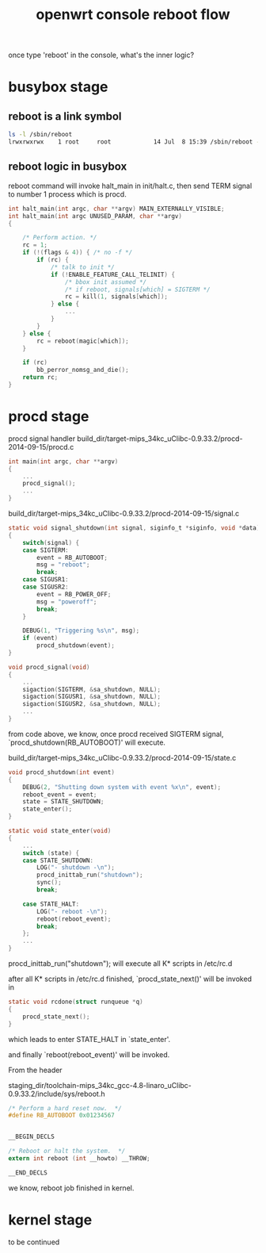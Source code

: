#+title: openwrt console reboot flow
#+options: ^:nil

once type 'reboot' in the console, what's the inner logic?

* busybox stage
** reboot is a link symbol
#+BEGIN_SRC sh
ls -l /sbin/reboot                                                   
lrwxrwxrwx    1 root     root            14 Jul  8 15:39 /sbin/reboot -> ../bin/busybox
#+END_SRC

** reboot logic in busybox

reboot command will invoke halt_main in init/halt.c, then send TERM signal to 
number 1 process which is procd.


#+BEGIN_SRC c
int halt_main(int argc, char **argv) MAIN_EXTERNALLY_VISIBLE;
int halt_main(int argc UNUSED_PARAM, char **argv)
{

	/* Perform action. */
	rc = 1;
	if (!(flags & 4)) { /* no -f */
		if (rc) {
			/* talk to init */
			if (!ENABLE_FEATURE_CALL_TELINIT) {
				/* bbox init assumed */
                /* if reboot, signals[which] = SIGTERM */
                rc = kill(1, signals[which]);
			} else {
                ...
			}
		}
	} else {
		rc = reboot(magic[which]);
	}

	if (rc)
		bb_perror_nomsg_and_die();
	return rc;
}
#+END_SRC

* procd stage
procd signal handler
build_dir/target-mips_34kc_uClibc-0.9.33.2/procd-2014-09-15/procd.c

#+BEGIN_SRC c
int main(int argc, char **argv)
{
    ...
    procd_signal();
    ...
}

#+END_SRC

build_dir/target-mips_34kc_uClibc-0.9.33.2/procd-2014-09-15/signal.c
#+BEGIN_SRC c
static void signal_shutdown(int signal, siginfo_t *siginfo, void *data)
{
	switch(signal) {
	case SIGTERM:
		event = RB_AUTOBOOT;
		msg = "reboot";
		break;
	case SIGUSR1:
	case SIGUSR2:
		event = RB_POWER_OFF;
		msg = "poweroff";
		break;
	}

	DEBUG(1, "Triggering %s\n", msg);
	if (event)
		procd_shutdown(event);
}

void procd_signal(void)
{
    ...
	sigaction(SIGTERM, &sa_shutdown, NULL);
	sigaction(SIGUSR1, &sa_shutdown, NULL);
	sigaction(SIGUSR2, &sa_shutdown, NULL);
    ...
}

#+END_SRC

from code above, we know, once procd received SIGTERM signal, 
`procd_shutdown(RB_AUTOBOOT)' will execute.

build_dir/target-mips_34kc_uClibc-0.9.33.2/procd-2014-09-15/state.c

#+BEGIN_SRC c
void procd_shutdown(int event)
{
	DEBUG(2, "Shutting down system with event %x\n", event);
	reboot_event = event;
	state = STATE_SHUTDOWN;
	state_enter();
}

static void state_enter(void)
{
    ...
	switch (state) {
	case STATE_SHUTDOWN:
		LOG("- shutdown -\n");
		procd_inittab_run("shutdown");
		sync();
		break;

	case STATE_HALT:
		LOG("- reboot -\n");
		reboot(reboot_event);
		break;
	};
    ...
}

#+END_SRC

procd_inittab_run("shutdown"); 
will execute all K* scripts in /etc/rc.d

after all K* scripts in /etc/rc.d finished, `procd_state_next()' will be invoked
in 
#+BEGIN_SRC c
static void rcdone(struct runqueue *q)
{
	procd_state_next();
}
#+END_SRC

which leads to enter STATE_HALT in `state_enter'.

and finally `reboot(reboot_event)' will be invoked.

From the header 

staging_dir/toolchain-mips_34kc_gcc-4.8-linaro_uClibc-0.9.33.2/include/sys/reboot.h

#+BEGIN_SRC c
/* Perform a hard reset now.  */
#define RB_AUTOBOOT 0x01234567


__BEGIN_DECLS

/* Reboot or halt the system.  */
extern int reboot (int __howto) __THROW;

__END_DECLS
#+END_SRC

we know, reboot job finished in kernel.
* kernel stage
to be continued